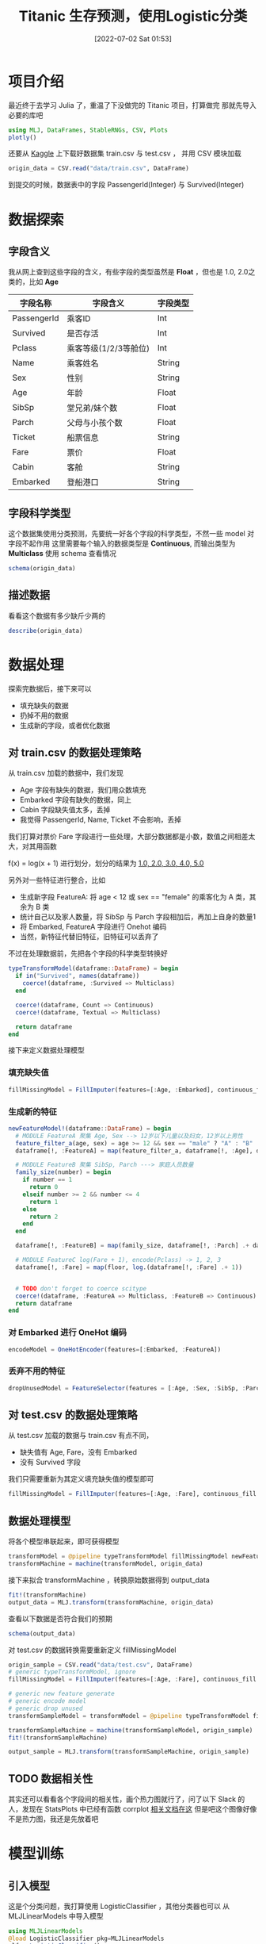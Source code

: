 #+OPTIONS: author:nil ^:{}
#+HUGO_BASE_DIR: ../../ChiniBlogs
#+HUGO_SECTION: posts/2022/07
#+HUGO_CUSTOM_FRONT_MATTER: :toc true
#+HUGO_AUTO_SET_LASTMOD: t
#+HUGO_DRAFT: false
#+DATE: [2022-07-02 Sat 01:53]
#+HUGO_TAGS: Julia 数据分析
#+HUGO_CATEGORIES: Julia



#+title: Titanic 生存预测，使用Logistic分类

* 项目介绍
最近终于去学习 Julia 了，重温了下没做完的 Titanic 项目，打算做完
那就先导入必要的库吧
#+begin_src julia
  using MLJ, DataFrames, StableRNGs, CSV, Plots
  plotly()
#+end_src

还要从 [[https://www.kaggle.com/c/titanic/overview][Kaggle]] 上下载好数据集 train.csv 与 test.csv ， 并用 CSV 模块加载
#+begin_src julia
  origin_data = CSV.read("data/train.csv", DataFrame)
#+end_src

到提交的时候，数据表中的字段 PassengerId(Integer) 与 Survived(Integer)
* 数据探索
** 字段含义
我从网上查到这些字段的含义，有些字段的类型虽然是 *Float* ，但也是 1.0, 2.0之类的，比如 *Age*
| 字段名称    | 字段含义              | 字段类型 |
|-------------+-----------------------+----------|
| PassengerId | 乘客ID                | Int      |
| Survived    | 是否存活              | Int      |
| Pclass      | 乘客等级(1/2/3等舱位) | Int      |
| Name        | 乘客姓名              | String   |
| Sex         | 性别                  | String   |
| Age         | 年龄                  | Float    |
| SibSp       | 堂兄弟/妹个数         | Float    |
| Parch       | 父母与小孩个数        | Float    |
| Ticket      | 船票信息              | String   |
| Fare        | 票价                  | Float    |
| Cabin       | 客舱                  | String   |
| Embarked    | 登船港口              | String   |

** 字段科学类型
# TODO schema
这个数据集使用分类预测，先要统一好各个字段的科学类型，不然一些 model 对字段不起作用
这里需要每个输入的数据类型是 *Continuous*, 而输出类型为 *Multiclass*
使用 schema 查看情况
#+begin_src julia
  schema(origin_data)
#+end_src


#+DOWNLOADED: screenshot @ 2021-08-19 00:32:57
[[file:images/数据探索/2021-08-19_00-32-57_screenshot.png]]

** 描述数据
看看这个数据有多少缺斤少两的
#+begin_src julia
  describe(origin_data)
#+end_src


#+DOWNLOADED: screenshot @ 2021-08-19 00:33:10
[[file:images/数据探索/2021-08-19_00-33-10_screenshot.png]]


* 数据处理
探索完数据后，接下来可以
- 填充缺失的数据
- 扔掉不用的数据
- 生成新的字段，或者优化数据

** 对 train.csv 的数据处理策略
从 train.csv 加载的数据中，我们发现
- Age 字段有缺失的数据，我们用众数填充
- Embarked 字段有缺失的数据，同上
- Cabin 字段缺失值太多，丢掉
- 我觉得 PassengerId, Name, Ticket 不会影响，丢掉

我们打算对票价 Fare 字段进行一些处理，大部分数据都是小数，数值之间相差太大，对其用函数
# TODO latex here
f(x) = log(x + 1)
进行划分，划分的结果为 _1.0, 2.0, 3.0, 4.0, 5.0_

另外对一些特征进行整合，比如
- 生成新字段 FeatureA: 将 age < 12 或 sex == "female" 的乘客化为 A 类，其余为 B 类
- 统计自己以及家人数量，将 SibSp 与 Parch 字段相加后，再加上自身的数量1
- 将 Embarked, FeatureA 字段进行 Onehot 编码
- 当然，新特征代替旧特征，旧特征可以丢弃了
不过在处理数据前，先把各个字段的科学类型转换好
#+begin_src julia
  typeTransformModel(dataframe::DataFrame) = begin
    if in("Survived", names(dataframe))
      coerce!(dataframe, :Survived => Multiclass)
    end
  
    coerce!(dataframe, Count => Continuous)
    coerce!(dataframe, Textual => Multiclass)

    return dataframe
  end

#+end_src

接下来定义数据处理模型
*** 填充缺失值
#+begin_src julia
  fillMissingModel = FillImputer(features=[:Age, :Embarked], continuous_fill = e -> skipmissing(e) |> mode, finite_fill = e -> skipmissing(e) |> mode)
#+end_src

*** 生成新的特征
#+begin_src julia
  newFeatureModel!(dataframe::DataFrame) = begin
    # MODULE FeatureA 聚集 Age, Sex --> 12岁以下儿童以及妇女，12岁以上男性
    feature_filter_a(age, sex) = age >= 12 && sex == "male" ? "A" : "B"
    dataframe[!, :FeatureA] = map(feature_filter_a, dataframe[!, :Age], dataframe[!, :Sex])
  
    # MODULE FeatureB 聚集 SibSp, Parch ---> 家庭人员数量
    family_size(number) = begin
      if number == 1
        return 0
      elseif number >= 2 && number <= 4
        return 1
      else
        return 2
      end
    end

    dataframe[!, :FeatureB] = map(family_size, dataframe[!, :Parch] .+ dataframe[!, :SibSp] .+ 1)
    
    # MODULE FeatureC log(Fare + 1), encode(Pclass) -> 1, 2, 3  
    dataframe[!, :Fare] = map(floor, log.(dataframe[!, :Fare] .+ 1))
  

    # TODO don't forget to coerce scitype
    coerce!(dataframe, :FeatureA => Multiclass, :FeatureB => Continuous)
    return dataframe
  end
#+end_src

*** 对 Embarked 进行 OneHot 编码
#+begin_src julia
  encodeModel = OneHotEncoder(features=[:Embarked, :FeatureA])
#+end_src

*** 丢弃不用的特征
#+begin_src julia
  dropUnusedModel = FeatureSelector(features = [:Age, :Sex, :SibSp, :Parch, :Cabin, :PassengerId, :Name, :Ticket], ignore=true)
#+end_src

** 对 test.csv 的数据处理策略
从 test.csv 加载的数据与 train.csv 有点不同，
- 缺失值有 Age, Fare，没有 Embarked
- 没有 Survived 字段

我们只需要重新为其定义填充缺失值的模型即可
#+begin_src julia
  fillMissingModel = FillImputer(features=[:Age, :Fare], continuous_fill = e -> skipmissing(e) |> mode)
#+end_src

** 数据处理模型
将各个模型串联起来，即可获得模型
#+begin_src julia
  transformModel = @pipeline typeTransformModel fillMissingModel newFeatureModel! encodeModel dropUnusedModel
  transformMachine = machine(transformModel, origin_data)
#+end_src

接下来拟合 transformMachine ，转换原始数据得到 output_data
#+begin_src julia
  fit!(transformMachine)
  output_data = MLJ.transform(transformMachine, origin_data)
#+end_src

查看以下数据是否符合我们的预期
#+begin_src julia
  schema(output_data)
#+end_src

#+DOWNLOADED: screenshot @ 2021-08-18 17:01:01
[[file:./images/数据处理/2021-08-18_17-01-01_screenshot.png]]

对 test.csv 的数据转换需要重新定义 fillMissingModel
#+begin_src julia
  origin_sample = CSV.read("data/test.csv", DataFrame)
  # generic typeTransformModel, ignore
  fillMissingModel = FillImputer(features=[:Age, :Fare], continuous_fill = e -> skipmissing(e) |> mode)

  # generic new feature generate
  # generic encode model
  # generic drop unused
  transformSampleModel = transformModel = @pipeline typeTransformModel fillMissingModel newFeatureModel! encodeModel dropUnusedModel

  transformSampleMachine = machine(transformSampleModel, origin_sample)
  fit!(transformSampleMachine)

  output_sample = MLJ.transform(transformSampleMachine, origin_sample)

#+end_src

** TODO 数据相关性
其实还可以看看各个字段间的相关性，画个热力图就行了，问了以下 Slack 的人，发现在 StatsPlots 中已经有函数 corrplot
[[https://github.com/JuliaPlots/StatsPlots.jl#corrplot-and-cornerplot][相关文档在这]]
但是吧这个图像好像不是热力图，我还是先放着吧
* 模型训练
** 引入模型
这是个分类问题，我打算使用 LogisticClassifier ，其他分类器也可以
从 MLJLinearModels 中导入模型
#+begin_src julia
  using MLJLinearModels
  @load LogisticClassifier pkg=MLJLinearModels
  clf = LogisticClassifier()
#+end_src

依据文档，其中的参数为
- penalty (Symbol or String): the penalty to use, either :l2, :l1, :en (elastic net) or :none. (Default: :l2)
- lambda (Real): strength of the regulariser if penalty is :l2 or :l1. Strength of the L2 regulariser if penalty is :en.
- gamma (Real): strength of the L1 regulariser if penalty is :en.
- fit_intercept (Bool): whether to fit an intercept (Default: true)
- penalize_intercept (Bool): whether to penalize intercept (Default: false)
- solver (Solver): type of solver to use, default if nothing.
** 拆解数据
先把特征字段和预测结果分开
#+begin_src julia
  Y, X = unpack(output_data, colname -> colname == :Survived, colname -> true)
#+end_src

再定义训练集和测试集的行数
#+begin_src julia
  rng = StableRNG(1234)
  train_row, test_row = partition(eachindex(Y), 0.7, rng=rng)
#+end_src

** 模型训练与调试
如果不需要调试模型的话，直接输入以下代码查看模型的训练情况
#+begin_src julia
  mach = machine(clf, X, Y)
  fit!(mach, rows=train_row)

  cv = CV(nfolds=6, rng=rng)
  evaluate!(mach, rows=test_row,
            measures=[cross_entropy, auc], resampling=cv)
#+end_src

#+DOWNLOADED: screenshot @ 2021-08-19 00:41:44
[[file:images/模型训练/2021-08-19_00-41-44_screenshot.png]]
对结果不满意的话，让我们来优化这个模型的参数，这里的优化策略使用 Grid，其中有三个维度
- range of lambda
- range of penalty
- range of gamma
他们的定义是
#+begin_src julia
  r_lambda = range(clf, :lambda, lower = 0.01, upper = 10.0, scale = :linear)
  r_penalty = range(clf, :penalty, values = [:l1, :l2])
  r_gamma = range(clf, :gamma, lower = 0, upper = 10.0, scale = :linear)
#+end_src

由于 penalty 不是连续的，设置范围的时候可以手动设置他的值

设置好调优策略后，就可以新建一个自调优模型 self_tuning_model 来进行训练了
#+begin_src julia
  tuning = Grid(resolution = 5, rng = rng)

  self_tuning_model = TunedModel(model = clf,
                                 range = [r_lambda, r_penalty, r_gamma],
                                 tuning = tuning,
                                 resampling = CV(nfolds = 6, rng = rng),
                                 measure = cross_entropy)

  self_tuning_mach = machine(self_tuning_model, X, Y)
  fit!(self_tuning_mach, rows=train_row, verbosity=0)
#+end_src

调试完毕后，获取最优模型并评估
#+begin_src julia
  best_model = fitted_params(self_tuning_mach).best_model
  best_mach  = machine(best_model, X, Y)

  evaluate!(best_mach,
            resampling = CV(nfolds = 6, rng = rng),
            measure = [cross_entropy, area_under_curve], verbosity = 0)

#+end_src
看看训练结果

#+DOWNLOADED: screenshot @ 2021-08-19 00:42:13
[[file:images/模型训练/2021-08-19_00-42-13_screenshot.png]]
好像没多少变化，那看看 roc 曲线

#+DOWNLOADED: screenshot @ 2021-08-19 00:42:26
[[file:images/模型训练/2021-08-19_00-42-26_screenshot.png]]


* 投入使用
**注意**
MLJ为分类结果定义了两种情况，一种是概率的，一种是二分的，而 LogisticClassifier 输出的结果是概率的
生成数据的最后还需要处理一遍

** 加载数据
#+begin_src julia
  origin_sample = CSV.read("data/test.csv", DataFrame)
#+end_src
** 处理数据
当然别忘了重新定义 fillMissingModel
#+begin_src julia
  fillMissingModel = FillImputer(features=[:Age, :Fare], continuous_fill = e -> skipmissing(e) |> mode)
#+end_src

#+begin_src julia
  transformSampleModel = transformModel = @pipeline typeTransformModel fillMissingModel newFeatureModel! encodeModel dropUnusedModel

  transformSampleMachine = machine(transformSampleModel, origin_sample)
  fit!(transformSampleMachine)

  output_sample = MLJ.transform(transformSampleMachine, origin_sample)
#+end_src
** 生成预测结果
#+begin_src julia
  output_predict = mode.(predict(best_mach, output_sample)) |> nums -> convert(Vector{Int}, nums)

  output_frame = DataFrame()
  output_frame[!, :PassengerId] = convert(Vector{Int}, origin_sample[!, :PassengerId])
  output_frame[!, :Survived] = output_predict
  CSV.write("data/predict.csv", output_frame)
#+end_src

其中调用
#+begin_src julia
  mode(d::UnivariateDistribution)
#+end_src
mode 返回概率最大的数，在这里只有对0与1的概率

** 上传数据
将 predict.csv 上传至 [[https://www.kaggle.com/c/titanic/submit]]


#+DOWNLOADED: screenshot @ 2021-08-19 00:42:46
[[file:images/投入使用/2021-08-19_00-42-46_screenshot.png]]

